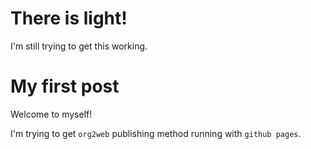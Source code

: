 

* There is light!

I'm still trying to get this working.
* My first post

Welcome to myself!

I'm trying to get =org2web= publishing method running with =github pages=.
